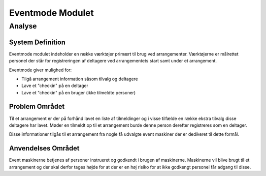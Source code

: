 *****************
Eventmode Modulet
*****************

Analyse
=======

System Definition
-----------------

Eventmode modulet indeholder en række værktøjer primært til brug ved arrangementer. Værktøjerne er målrettet personel der står for registreringen af deltagere ved arrangementets start samt under et arrangement.

Eventmode giver mulighed for:

* Tilgå arrangement information såsom tilvalg og deltagere
* Lave et "checkin" på en deltager
* Lave et "checkin" på en bruger (ikke tilmeldte personer)

Problem Området
---------------

Til et arrangement er der på forhånd lavet en liste af tilmeldinger og i visse tilfælde en række ekstra tilvalg disse deltagere har lavet. Møder en tilmeldt op til et arrangement burde denne person derefter registreres som en deltager.

Disse informationer tilgås til et arrangement fra nogle få udvalgte event maskiner der er dedikeret til dette formål.

Anvendelses Området
-------------------

Event maskinerne betjenes af personer instrueret og godkendt i brugen af maskinerne. Maskinerne vil blive brugt til et arrangement og der skal derfor tages højde for at der er en høj risiko for at ikke godkengt personel får adgang til disse.



